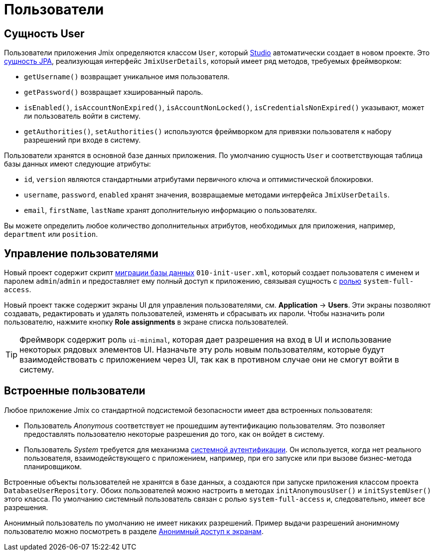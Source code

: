 = Пользователи

[[entity]]
== Сущность User

Пользователи приложения Jmix определяются классом `User`, который xref:studio:project.adoc#creating-new-project[Studio] автоматически создает в новом проекте. Это xref:data-model:entities.adoc#jpa[сущность JPA], реализующая интерфейс `JmixUserDetails`, который имеет ряд методов, требуемых фреймворком:

* `getUsername()` возвращает уникальное имя пользователя.
* `getPassword()` возвращает хэшированный пароль.
* `isEnabled()`, `isAccountNonExpired()`, `isAccountNonLocked()`, `isCredentialsNonExpired()` указывают, может ли пользователь войти в систему.
* `getAuthorities()`, `setAuthorities()` используются фреймворком для привязки пользователя к набору разрешений при входе в систему.

Пользователи хранятся в основной базе данных приложения. По умолчанию сущность `User` и соответствующая таблица базы данных имеют следующие атрибуты:

* `id`, `version` являются стандартными атрибутами первичного ключа и оптимистической блокировки.
* `username`, `password`, `enabled` хранят значения, возвращаемые методами интерфейса `JmixUserDetails`.
* `email`, `firstName`, `lastName` хранят дополнительную информацию о пользователях.

Вы можете определить любое количество дополнительных атрибутов, необходимых для приложения, например, `department` или `position`.

[[management]]
== Управление пользователями

Новый проект содержит скрипт xref:data-model:db-migration.adoc#changelogs[миграции базы данных] `010-init-user.xml`, который создает пользователя с именем и паролем `admin`/`admin` и предоставляет ему полный доступ к приложению, связывая сущность с xref:resource-roles.adoc[ролью] `system-full-access`.

Новый проект также содержит экраны UI для управления пользователями, см. *Application* -> *Users*. Эти экраны позволяют создавать, редактировать и удалять пользователей, изменять и сбрасывать их пароли. Чтобы назначить роли пользователю, нажмите кнопку *Role assignments* в экране списка пользователей.

TIP: Фреймворк содержит роль `ui-minimal`, которая дает разрешения на вход в UI и использование некоторых рядовых элементов UI. Назначьте эту роль новым пользователям, которые будут взаимодействовать с приложением через UI, так как в противном случае они не смогут войти в систему.

[[built-in]]
== Встроенные пользователи

Любое приложение Jmix со стандартной подсистемой безопасности имеет два встроенных пользователя:

* Пользователь _Anonymous_ соответствует не прошедшим аутентификацию пользователям. Это позволяет предоставлять пользователю некоторые разрешения до того, как он войдет в систему.

* Пользователь _System_ требуется для механизма xref:authentication.adoc#system[системной аутентификации]. Он используется, когда нет реального пользователя, взаимодействующего с приложением, например, при его запуске или при вызове бизнес-метода планировщиком.

Встроенные объекты пользователей не хранятся в базе данных, а создаются при запуске приложения классом проекта `DatabaseUserRepository`. Обоих пользователей можно настроить в методах `initAnonymousUser()` и `initSystemUser()` этого класса. По умолчанию системный пользователь связан с ролью `system-full-access` и, следовательно, имеет все разрешения.

Анонимный пользователь по умолчанию не имеет никаких разрешений. Пример выдачи разрешений анонимному пользователю можно посмотреть в разделе xref:ui:anonymous-access-to-screens.adoc[Анонимный доступ к экранам].

// [[user-substitution]]
// == Замещение пользователя
//
// Системный администратор может предоставить пользователю возможность замещать другого пользователя. Замещение означает, что пользователь получает xref:security:resource-roles.adoc[разрешения] и xref:security:row-level-roles.adoc[ограничения] замещенного пользователя. Например, если Алиса замещает Боба, она входит в приложение как Алиса, но выполняет роли Боба.
//
// Чтобы увидеть функцию в действии, выполните следующие действия:
//
// . Войдите в систему как `admin` и создайте по крайней мере еще одного пользователя с ролью `UI: minimal access`.
// . Выберите `admin` в таблице *Users* и нажмите *Additional -> User substitution*. Вы увидите список пользователей, которых может заместить `admin`.
// . Добавьте своего нового пользователя в список пользователей, которых замещает `admin`.
// . Теперь вы увидите, что текущее имя пользователя в компоненте `userIndicator` главного экрана изменилось на выпадающий список, содержащий замещенного пользователя. Если его выбрать, рабочее пространство изменится, как если бы вы повторно вошли в систему как этот пользователь. Но все функции аудита зарегистрируют `admin` ‒ вошедшего в систему пользователя.
// //
// Бин `CurrentUserSubstitution` может использоваться для получения текущего замещенного пользователя, аутентифицированного или действующего пользователя (который в случае замещения является замещенным пользователем, а в противном случае аутентифицированным).
//
// Например:
//
// [source,java,indent=0]
// ----
// include::example$/ex1/src/main/java/security/ex1/screen/main/MainScreen.java[tags=user-substitution]
// ----
//
// * Метод `CurrentAuthentication.getUser()` всегда возвращает аутентифицированного пользователя.
//
// * `CurrentAuthentication.getAuthentication().getAuthorities()` возвращает полномочия действующего пользователя. То есть в случае замещения эти полномочия отличаются от полномочий аутентифицированного пользователя.